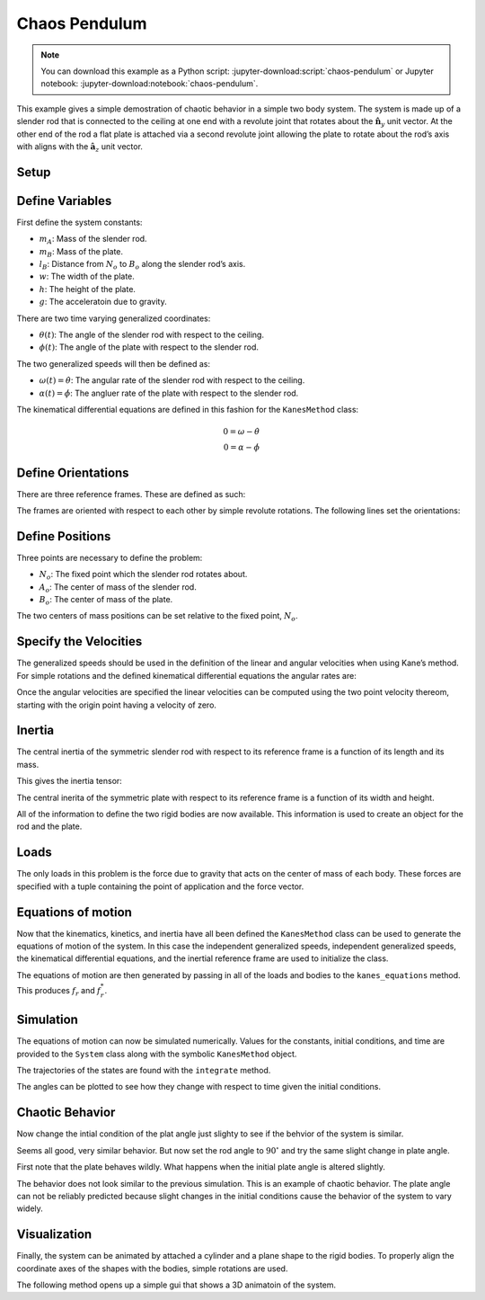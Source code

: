 ==============
Chaos Pendulum
==============

.. note::

   You can download this example as a Python script:
   :jupyter-download:script:`chaos-pendulum` or Jupyter notebook:
   :jupyter-download:notebook:`chaos-pendulum`.

This example gives a simple demostration of chaotic behavior in a simple
two body system. The system is made up of a slender rod that is
connected to the ceiling at one end with a revolute joint that rotates
about the :math:`\hat{\mathbf{n}}_y` unit vector. At the other end of
the rod a flat plate is attached via a second revolute joint allowing
the plate to rotate about the rod’s axis with aligns with the
:math:`\hat{\mathbf{a}_z}` unit vector.

.. image:: chaos-pendulum.svg

Setup
=====

.. jupyter-execute::

    import numpy as np
    import matplotlib.pyplot as plt
    import sympy as sm
    import sympy.physics.mechanics as me
    from pydy.system import System
    from pydy.viz import Cylinder, Plane, VisualizationFrame, Scene

.. jupyter-execute::

    %matplotlib inline

.. jupyter-execute::

    me.init_vprinting(use_latex='mathjax')

Define Variables
================

First define the system constants:

-  :math:`m_A`: Mass of the slender rod.
-  :math:`m_B`: Mass of the plate.
-  :math:`l_B`: Distance from :math:`N_o` to :math:`B_o` along the
   slender rod’s axis.
-  :math:`w`: The width of the plate.
-  :math:`h`: The height of the plate.
-  :math:`g`: The acceleratoin due to gravity.

.. jupyter-execute::

    mA, mB, lB, w, h, g = sm.symbols('m_A, m_B, L_B, w, h, g')

There are two time varying generalized coordinates:

-  :math:`\theta(t)`: The angle of the slender rod with respect to the
   ceiling.
-  :math:`\phi(t)`: The angle of the plate with respect to the slender
   rod.

The two generalized speeds will then be defined as:

-  :math:`\omega(t)=\dot{\theta}`: The angular rate of the slender rod
   with respect to the ceiling.
-  :math:`\alpha(t)=\dot{\phi}`: The angluer rate of the plate with
   respect to the slender rod.

.. jupyter-execute::

    theta, phi = me.dynamicsymbols('theta, phi')
    omega, alpha = me.dynamicsymbols('omega, alpha')

The kinematical differential equations are defined in this fashion for
the ``KanesMethod`` class:

.. math::

   0 = \omega - \dot{\theta}\\
   0 = \alpha - \dot{\phi}

.. jupyter-execute::

    kin_diff = (omega - theta.diff(), alpha - phi.diff())
    kin_diff

Define Orientations
===================

There are three reference frames. These are defined as such:

.. jupyter-execute::

    N = me.ReferenceFrame('N')
    A = me.ReferenceFrame('A')
    B = me.ReferenceFrame('B')

The frames are oriented with respect to each other by simple revolute
rotations. The following lines set the orientations:

.. jupyter-execute::

    A.orient(N, 'Axis', (theta, N.y))
    B.orient(A, 'Axis', (phi, A.z))

Define Positions
================

Three points are necessary to define the problem:

-  :math:`N_o`: The fixed point which the slender rod rotates about.
-  :math:`A_o`: The center of mass of the slender rod.
-  :math:`B_o`: The center of mass of the plate.

.. jupyter-execute::

    No = me.Point('No')
    Ao = me.Point('Ao')
    Bo = me.Point('Bo')

The two centers of mass positions can be set relative to the fixed
point, :math:`N_o`.

.. jupyter-execute::

    lA = (lB - h / 2) / 2
    Ao.set_pos(No, lA * A.z)
    Bo.set_pos(No, lB * A.z)

Specify the Velocities
======================

The generalized speeds should be used in the definition of the linear
and angular velocities when using Kane’s method. For simple rotations
and the defined kinematical differential equations the angular rates
are:

.. jupyter-execute::

    A.set_ang_vel(N, omega * N.y)
    B.set_ang_vel(A, alpha * A.z)

Once the angular velocities are specified the linear velocities can be
computed using the two point velocity thereom, starting with the origin
point having a velocity of zero.

.. jupyter-execute::

    No.set_vel(N, 0)

.. jupyter-execute::

    Ao.v2pt_theory(No, N, A)

.. jupyter-execute::

    Bo.v2pt_theory(No, N, A)

Inertia
=======

The central inertia of the symmetric slender rod with respect to its
reference frame is a function of its length and its mass.

.. jupyter-execute::

    IAxx = sm.S(1) / 12 * mA * (2 * lA)**2
    IAyy = IAxx
    IAzz = 0

    IA = (me.inertia(A, IAxx, IAyy, IAzz), Ao)

This gives the inertia tensor:

.. jupyter-execute::

    IA[0].to_matrix(A)

The central inerita of the symmetric plate with respect to its reference
frame is a function of its width and height.

.. jupyter-execute::

    IBxx = sm.S(1)/12 * mB * h**2
    IByy = sm.S(1)/12 * mB * (w**2 + h**2)
    IBzz = sm.S(1)/12 * mB * w**2

    IB = (me.inertia(B, IBxx, IByy, IBzz), Bo)

.. jupyter-execute::

    IB[0].to_matrix(B)

All of the information to define the two rigid bodies are now available.
This information is used to create an object for the rod and the plate.

.. jupyter-execute::

    rod = me.RigidBody('rod', Ao, A, mA, IA)

.. jupyter-execute::

    plate = me.RigidBody('plate', Bo, B, mB, IB)

Loads
=====

The only loads in this problem is the force due to gravity that acts on
the center of mass of each body. These forces are specified with a tuple
containing the point of application and the force vector.

.. jupyter-execute::

    rod_gravity = (Ao, mA * g * N.z)
    plate_gravity = (Bo, mB * g * N.z)

Equations of motion
===================

Now that the kinematics, kinetics, and inertia have all been defined the
``KanesMethod`` class can be used to generate the equations of motion of
the system. In this case the independent generalized speeds, independent
generalized speeds, the kinematical differential equations, and the
inertial reference frame are used to initialize the class.

.. jupyter-execute::

    kane = me.KanesMethod(N, q_ind=(theta, phi), u_ind=(omega, alpha), kd_eqs=kin_diff)

The equations of motion are then generated by passing in all of the
loads and bodies to the ``kanes_equations`` method. This produces
:math:`f_r` and :math:`f_r^*`.

.. jupyter-execute::

    bodies = (rod, plate)
    loads = (rod_gravity, plate_gravity)

    fr, frstar = kane.kanes_equations(bodies, loads)

.. jupyter-execute::

    sm.trigsimp(fr)

.. jupyter-execute::

    sm.trigsimp(frstar)

Simulation
==========

The equations of motion can now be simulated numerically. Values for the
constants, initial conditions, and time are provided to the ``System``
class along with the symbolic ``KanesMethod`` object.

.. jupyter-execute::

    sys = System(kane)

.. jupyter-execute::

    sys.constants = {lB: 0.2, # meters
                     h: 0.1, # meters
                     w: 0.2, # meters
                     mA: 0.01, # kilograms
                     mB: 0.1, # kilograms
                     g: 9.81} # meters per second squared

.. jupyter-execute::

    sys.initial_conditions = {theta: np.deg2rad(45),
                              phi: np.deg2rad(0.5),
                              omega: 0,
                              alpha: 0}

.. jupyter-execute::

    sys.times = np.linspace(0.0, 10.0, num=300)

The trajectories of the states are found with the ``integrate`` method.

.. jupyter-execute::

    x = sys.integrate()

The angles can be plotted to see how they change with respect to time
given the initial conditions.

.. jupyter-execute::

    def plot():
        plt.figure()
        plt.plot(sys.times, np.rad2deg(x[:, :2]))
        plt.legend([sm.latex(s, mode='inline') for s in sys.coordinates])

    plot()


Chaotic Behavior
================

Now change the intial condition of the plat angle just slighty to see if
the behvior of the system is similar.

.. jupyter-execute::

    sys.initial_conditions[phi] = np.deg2rad(1.0)
    x = sys.integrate()
    plot()

Seems all good, very similar behavior. But now set the rod angle to
:math:`90^\circ` and try the same slight change in plate angle.

.. jupyter-execute::

    sys.initial_conditions[theta] = np.deg2rad(90)
    sys.initial_conditions[phi] = np.deg2rad(0.5)
    x = sys.integrate()
    plot()

First note that the plate behaves wildly. What happens when the initial
plate angle is altered slightly.

.. jupyter-execute::

    sys.initial_conditions[phi] = np.deg2rad(1.0)
    x = sys.integrate()
    plot()

The behavior does not look similar to the previous simulation. This is
an example of chaotic behavior. The plate angle can not be reliably
predicted because slight changes in the initial conditions cause the
behavior of the system to vary widely.

Visualization
=============

Finally, the system can be animated by attached a cylinder and a plane
shape to the rigid bodies. To properly align the coordinate axes of the
shapes with the bodies, simple rotations are used.

.. jupyter-execute::

    rod_shape = Cylinder(2 * lA, 0.005, color='red', name='rod')
    plate_shape = Plane(w, h, color='blue', name='plate')

    v1 = VisualizationFrame('rod',
                            A.orientnew('rod', 'Axis', (sm.pi / 2, A.x)),
                            Ao,
                            rod_shape)

    v2 = VisualizationFrame('plate',
                            B.orientnew('plate', 'Body', (sm.pi / 2, sm.pi / 2, 0), 'XZX'),
                            Bo,
                            plate_shape)

    scene = Scene(N, No, v1, v2, system=sys)

The following method opens up a simple gui that shows a 3D animatoin of
the system.

.. jupyter-execute::

    scene.display_jupyter(axes_arrow_length=1.0)
